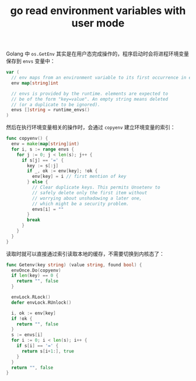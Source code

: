 :PROPERTIES:
:ID:       1167C5FA-4681-45CA-9187-AD967834C2CD
:END:
#+TITLE: go read environment variables with user mode

Golang 中 =os.GetEnv= 其实是在用户态完成操作的，程序启动时会将进程环境变量保存到 =envs= 变量中：
#+begin_src go
  var (
    // env maps from an environment variable to its first occurrence in envs.
    env map[string]int
  
    // envs is provided by the runtime. elements are expected to
    // be of the form "key=value". An empty string means deleted
    // (or a duplicate to be ignored).
    envs []string = runtime_envs()
  )
  
#+end_src

然后在执行环境变量相关的操作时，会通过 =copyenv= 建立环境变量的索引：
#+begin_src go
  func copyenv() {
    env = make(map[string]int)
    for i, s := range envs {
      for j := 0; j < len(s); j++ {
        if s[j] == '=' {
          key := s[:j]
          if _, ok := env[key]; !ok {
            env[key] = i // first mention of key
          } else {
            // Clear duplicate keys. This permits Unsetenv to
            // safely delete only the first item without
            // worrying about unshadowing a later one,
            // which might be a security problem.
            envs[i] = ""
          }
          break
        }
      }
    }
  }
#+end_src

读取时就可以直接通过索引读取本地的缓存，不需要切换到内核态了：
#+begin_src go
  func Getenv(key string) (value string, found bool) {
    envOnce.Do(copyenv)
    if len(key) == 0 {
      return "", false
    }
  
    envLock.RLock()
    defer envLock.RUnlock()
  
    i, ok := env[key]
    if !ok {
      return "", false
    }
    s := envs[i]
    for i := 0; i < len(s); i++ {
      if s[i] == '=' {
        return s[i+1:], true
      }
    }
    return "", false
  }
#+end_src

